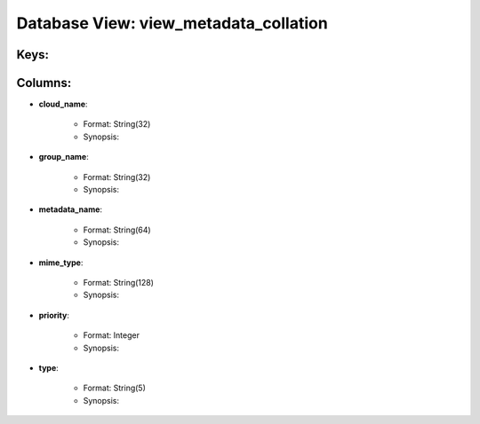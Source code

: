 .. File generated by /opt/cloudscheduler/utilities/schema_doc - DO NOT EDIT
..
.. To modify the contents of this file:
..   1. edit the template file ".../cloudscheduler/docs/schema_doc/views/view_metadata_collation.rst"
..   2. run the utility ".../cloudscheduler/utilities/schema_doc"
..

Database View: view_metadata_collation
======================================



Keys:
^^^^^^^^


Columns:
^^^^^^^^

* **cloud_name**:

   * Format: String(32)
   * Synopsis:

* **group_name**:

   * Format: String(32)
   * Synopsis:

* **metadata_name**:

   * Format: String(64)
   * Synopsis:

* **mime_type**:

   * Format: String(128)
   * Synopsis:

* **priority**:

   * Format: Integer
   * Synopsis:

* **type**:

   * Format: String(5)
   * Synopsis:

